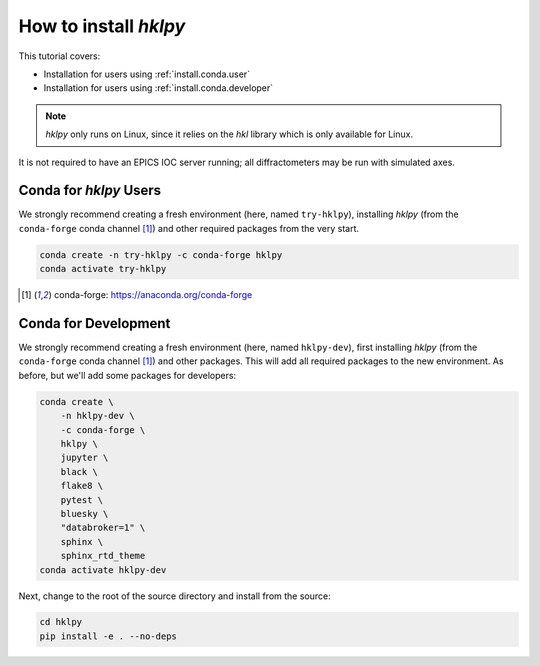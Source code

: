 .. shamelessly copied from ophyd's tutorial

How to install `hklpy`
======================

This tutorial covers:

* Installation for users using :ref:`install.conda.user`
* Installation for users using :ref:`install.conda.developer`

.. * Installation using :ref:`install.pip`
.. * Installation from :ref:`install.source`

.. note:: *hklpy* only runs on Linux, since it relies on the *hkl*
    library which is only available for Linux.

It is not required to have an EPICS IOC server running; all diffractometers may
be run with simulated axes.

.. _install.conda.user:

Conda for *hklpy* Users
-----------------------

We strongly recommend creating a fresh environment (here, named ``try-hklpy``),
installing *hklpy* (from the ``conda-forge`` conda channel [#conda]_) and other
required packages from the very start.

.. code:: bash

   conda create -n try-hklpy -c conda-forge hklpy
   conda activate try-hklpy

.. [#conda] conda-forge: https://anaconda.org/conda-forge

.. _install.conda.developer:

Conda for Development
---------------------

We strongly recommend creating a fresh environment (here, named ``hklpy-dev``),
first installing *hklpy* (from the ``conda-forge`` conda channel [#conda]_) and
other packages.  This will add all required packages to the new environment.  As
before, but we'll add some packages for developers:

.. code:: bash

   conda create \
       -n hklpy-dev \
       -c conda-forge \
       hklpy \
       jupyter \
       black \
       flake8 \
       pytest \
       bluesky \
       "databroker=1" \
       sphinx \
       sphinx_rtd_theme
   conda activate hklpy-dev

Next, change to the root of the source directory and install from the source:

.. code:: bash

   cd hklpy
   pip install -e . --no-deps

.. FIXME:
    .. _install.pip:

    Pip
    ---

    We strongly recommend creating a fresh environment (here, named ``try-hklpy``).

    .. FIXME:

        (base) prjemian@zap:~/Documents$ source try-hklpy/bin/activate
        (try-hklpy) (base) prjemian@zap:~/Documents$ python
        Python 3.8.12 (default, Oct 12 2021, 13:49:34)
        [GCC 7.5.0] :: Anaconda, Inc. on linux
        Type "help", "copyright", "credits" or "license" for more information.
        >>> import hkl
        Traceback (most recent call last):
        File "<stdin>", line 1, in <module>
        ModuleNotFoundError: No module named 'hkl'
        >>>

    .. code:: bash

    python3 -m venv try-hklpy
    source try-hklpy/bin/activate

    Install hklpy from PyPI.

    .. code:: bash

        python3 -m pip install hklpy pygobject

.. FIXME:
    .. _install.source:

    Source
    ------

    To install an editable installation for local development:

    .. code:: bash

        git clone https://github.com/bluesky/hklpy
        cd hklpy
        pip install -e .


.. conda create -n try-hklpy -c conda-forge hklpy jupyter black flake8 pytest bluesky "databroker=1" sphinx sphinx_rtd_theme
